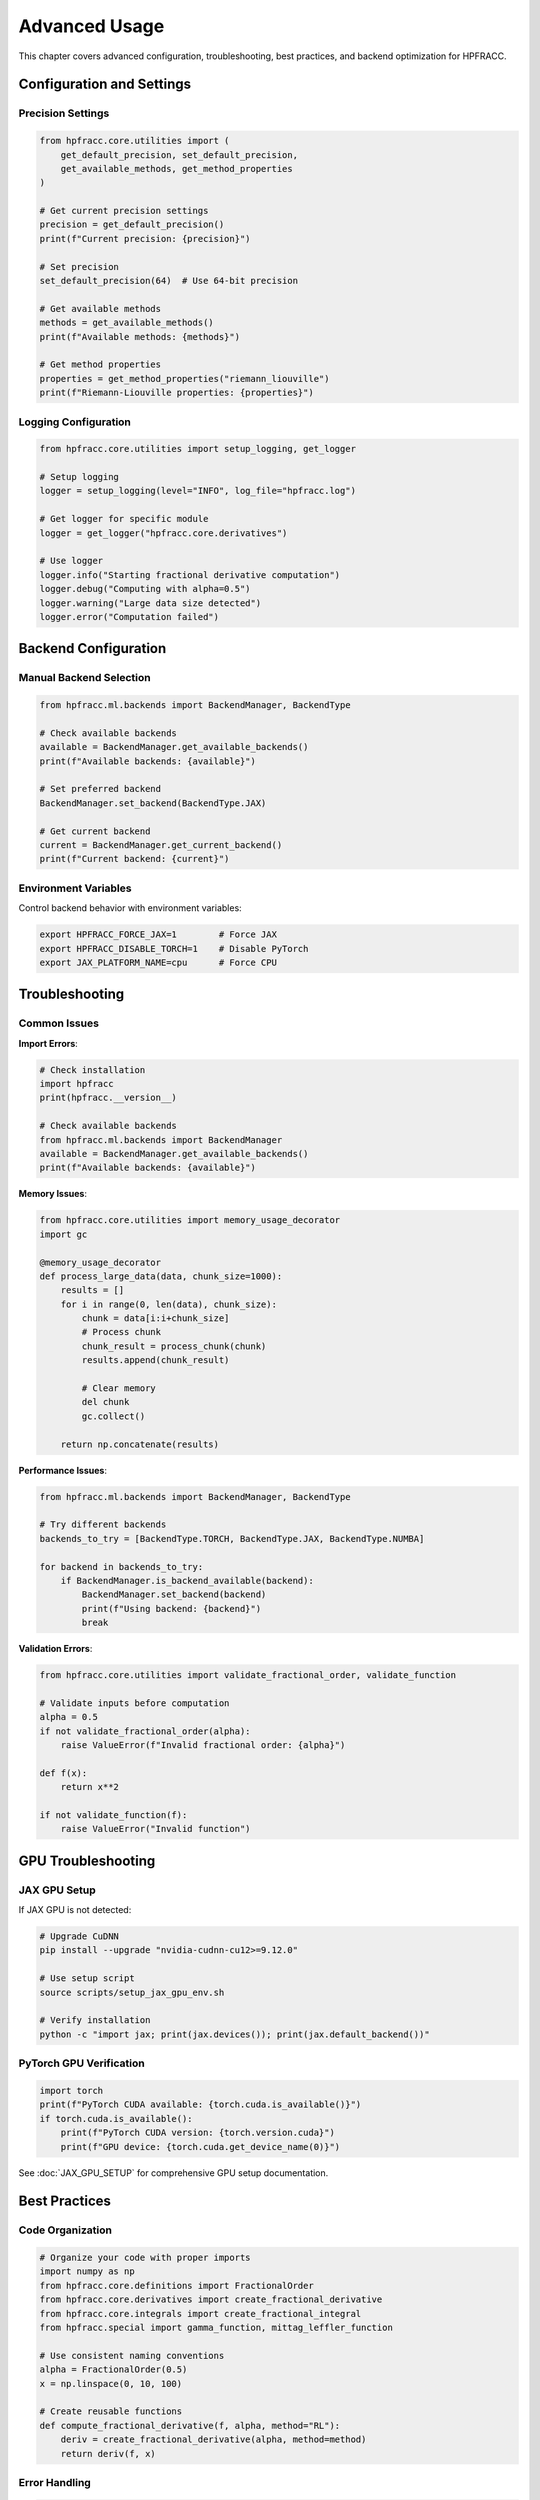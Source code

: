 Advanced Usage
==============

This chapter covers advanced configuration, troubleshooting, best practices, and backend optimization for HPFRACC.

Configuration and Settings
--------------------------

Precision Settings
~~~~~~~~~~~~~~~~~~

.. code-block:: python

   from hpfracc.core.utilities import (
       get_default_precision, set_default_precision,
       get_available_methods, get_method_properties
   )

   # Get current precision settings
   precision = get_default_precision()
   print(f"Current precision: {precision}")

   # Set precision
   set_default_precision(64)  # Use 64-bit precision

   # Get available methods
   methods = get_available_methods()
   print(f"Available methods: {methods}")

   # Get method properties
   properties = get_method_properties("riemann_liouville")
   print(f"Riemann-Liouville properties: {properties}")

Logging Configuration
~~~~~~~~~~~~~~~~~~~~~~

.. code-block:: python

   from hpfracc.core.utilities import setup_logging, get_logger

   # Setup logging
   logger = setup_logging(level="INFO", log_file="hpfracc.log")

   # Get logger for specific module
   logger = get_logger("hpfracc.core.derivatives")

   # Use logger
   logger.info("Starting fractional derivative computation")
   logger.debug("Computing with alpha=0.5")
   logger.warning("Large data size detected")
   logger.error("Computation failed")

Backend Configuration
---------------------

Manual Backend Selection
~~~~~~~~~~~~~~~~~~~~~~~~

.. code-block:: python

   from hpfracc.ml.backends import BackendManager, BackendType

   # Check available backends
   available = BackendManager.get_available_backends()
   print(f"Available backends: {available}")

   # Set preferred backend
   BackendManager.set_backend(BackendType.JAX)

   # Get current backend
   current = BackendManager.get_current_backend()
   print(f"Current backend: {current}")

Environment Variables
~~~~~~~~~~~~~~~~~~~~~

Control backend behavior with environment variables:

.. code-block:: bash

   export HPFRACC_FORCE_JAX=1        # Force JAX
   export HPFRACC_DISABLE_TORCH=1    # Disable PyTorch
   export JAX_PLATFORM_NAME=cpu      # Force CPU

Troubleshooting
---------------

Common Issues
~~~~~~~~~~~~~

**Import Errors**:

.. code-block:: python

   # Check installation
   import hpfracc
   print(hpfracc.__version__)

   # Check available backends
   from hpfracc.ml.backends import BackendManager
   available = BackendManager.get_available_backends()
   print(f"Available backends: {available}")

**Memory Issues**:

.. code-block:: python

   from hpfracc.core.utilities import memory_usage_decorator
   import gc

   @memory_usage_decorator
   def process_large_data(data, chunk_size=1000):
       results = []
       for i in range(0, len(data), chunk_size):
           chunk = data[i:i+chunk_size]
           # Process chunk
           chunk_result = process_chunk(chunk)
           results.append(chunk_result)
           
           # Clear memory
           del chunk
           gc.collect()
       
       return np.concatenate(results)

**Performance Issues**:

.. code-block:: python

   from hpfracc.ml.backends import BackendManager, BackendType

   # Try different backends
   backends_to_try = [BackendType.TORCH, BackendType.JAX, BackendType.NUMBA]
   
   for backend in backends_to_try:
       if BackendManager.is_backend_available(backend):
           BackendManager.set_backend(backend)
           print(f"Using backend: {backend}")
           break

**Validation Errors**:

.. code-block:: python

   from hpfracc.core.utilities import validate_fractional_order, validate_function

   # Validate inputs before computation
   alpha = 0.5
   if not validate_fractional_order(alpha):
       raise ValueError(f"Invalid fractional order: {alpha}")

   def f(x):
       return x**2
   
   if not validate_function(f):
       raise ValueError("Invalid function")

GPU Troubleshooting
-------------------

JAX GPU Setup
~~~~~~~~~~~~~

If JAX GPU is not detected:

.. code-block:: bash

   # Upgrade CuDNN
   pip install --upgrade "nvidia-cudnn-cu12>=9.12.0"

   # Use setup script
   source scripts/setup_jax_gpu_env.sh

   # Verify installation
   python -c "import jax; print(jax.devices()); print(jax.default_backend())"

PyTorch GPU Verification
~~~~~~~~~~~~~~~~~~~~~~~~

.. code-block:: python

   import torch
   print(f"PyTorch CUDA available: {torch.cuda.is_available()}")
   if torch.cuda.is_available():
       print(f"PyTorch CUDA version: {torch.version.cuda}")
       print(f"GPU device: {torch.cuda.get_device_name(0)}")

See :doc:`JAX_GPU_SETUP` for comprehensive GPU setup documentation.

Best Practices
--------------

Code Organization
~~~~~~~~~~~~~~~~~

.. code-block:: python

   # Organize your code with proper imports
   import numpy as np
   from hpfracc.core.definitions import FractionalOrder
   from hpfracc.core.derivatives import create_fractional_derivative
   from hpfracc.core.integrals import create_fractional_integral
   from hpfracc.special import gamma_function, mittag_leffler_function

   # Use consistent naming conventions
   alpha = FractionalOrder(0.5)
   x = np.linspace(0, 10, 100)
   
   # Create reusable functions
   def compute_fractional_derivative(f, alpha, method="RL"):
       deriv = create_fractional_derivative(alpha, method=method)
       return deriv(f, x)

Error Handling
~~~~~~~~~~~~~~

.. code-block:: python

   import numpy as np
   from hpfracc.core.utilities import validate_fractional_order

   def safe_fractional_derivative(f, alpha, method="RL"):
       """Safely compute fractional derivative with error handling."""
       try:
           # Validate inputs
           if not validate_fractional_order(alpha):
               raise ValueError(f"Invalid fractional order: {alpha}")
           
           # Create derivative
           from hpfracc.core.derivatives import create_fractional_derivative
           from hpfracc.core.definitions import FractionalOrder
           
           deriv = create_fractional_derivative(FractionalOrder(alpha), method=method)
           
           # Compute result
           x = np.linspace(0, 10, 100)
           result = deriv(f, x)
           
           return result
           
       except Exception as e:
           print(f"Error computing fractional derivative: {e}")
           return None

Performance Optimization
~~~~~~~~~~~~~~~~~~~~~~~~

.. code-block:: python

   from hpfracc.core.utilities import timing_decorator
   from hpfracc.ml.backends import BackendManager, BackendType

   @timing_decorator
   def optimized_computation(data, alpha, method="RL"):
       """Optimized computation with backend selection."""
       # Choose best available backend
       if BackendManager.is_backend_available(BackendType.TORCH):
           BackendManager.set_backend(BackendType.TORCH)
       elif BackendManager.is_backend_available(BackendType.JAX):
           BackendManager.set_backend(BackendType.JAX)
       else:
           BackendManager.set_backend(BackendType.NUMPY)
       
       # Perform computation
       from hpfracc.core.derivatives import create_fractional_derivative
       from hpfracc.core.definitions import FractionalOrder
       
       deriv = create_fractional_derivative(FractionalOrder(alpha), method=method)
       return deriv(lambda x: data, np.arange(len(data)))

Backend Optimization
---------------------

Intelligent Selection
~~~~~~~~~~~~~~~~~~~~~

The intelligent backend selector automatically optimizes performance:

.. code-block:: python

   from hpfracc.ml.intelligent_backend_selector import IntelligentBackendSelector
   from hpfracc.ml.intelligent_backend_selector import WorkloadCharacteristics

   # Create selector with learning enabled
   selector = IntelligentBackendSelector(
       enable_learning=True,
       gpu_memory_limit=0.8,
       performance_threshold=0.1
   )

   # Define workload
   workload = WorkloadCharacteristics(
       operation_type="fractional_derivative",
       data_size=10000,
       data_shape=(100, 100),
       requires_gradient=True
   )

   # Select optimal backend
   backend = selector.select_backend(workload)
   print(f"Selected backend: {backend}")

See :doc:`02_advanced_features` for comprehensive backend optimization guide.

Summary
-------

Advanced Usage covers:

✅ **Configuration**: Precision settings, logging, backend management  
✅ **Troubleshooting**: Common issues and solutions  
✅ **Best Practices**: Code organization, error handling, optimization  
✅ **GPU Setup**: JAX and PyTorch GPU configuration  
✅ **Backend Optimization**: Intelligent selection and manual configuration  

Next Steps
----------

- **Advanced Features**: See :doc:`02_advanced_features` for intelligent backend selection
- **Installation**: See :doc:`03_installation` for GPU setup details
- **Performance**: See :doc:`10_scientific_applications` for optimization strategies

